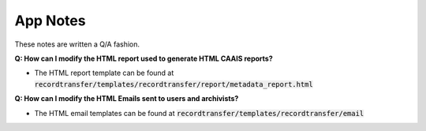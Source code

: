 App Notes
=========

These notes are written a Q/A fashion.

**Q: How can I modify the HTML report used to generate HTML CAAIS reports?**

- The HTML report template can be found at
  :code:`recordtransfer/templates/recordtransfer/report/metadata_report.html`

**Q: How can I modify the HTML Emails sent to users and archivists?**

- The HTML email templates can be found at :code:`recordtransfer/templates/recordtransfer/email`
